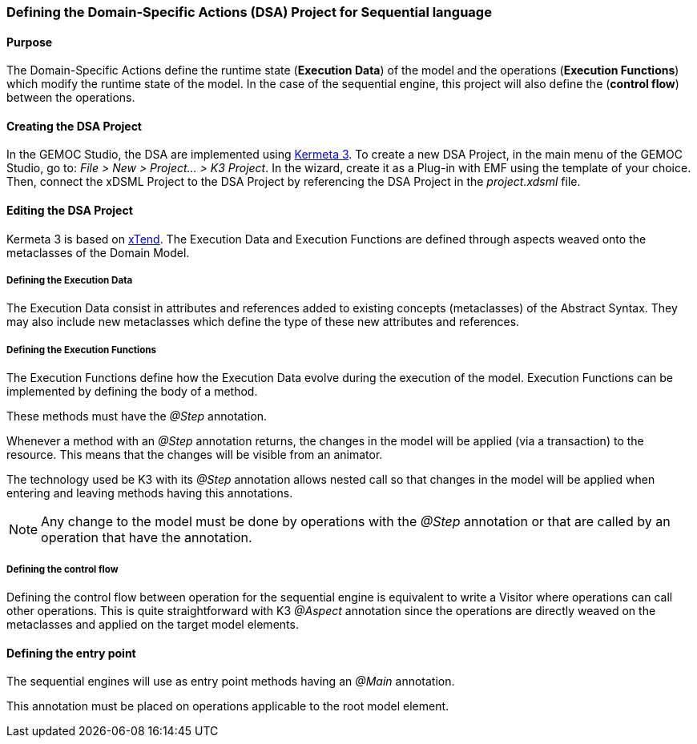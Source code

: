 

[[section-define-sequential-dsa-project]]
=== Defining the Domain-Specific Actions (DSA) Project for Sequential language

==== Purpose
The Domain-Specific Actions define the runtime state (*Execution Data*) of the model and the operations (*Execution Functions*) which modify the runtime state of the model. 
In the case of the sequential engine, this project will also define the (*control flow*) between the operations.

==== Creating the DSA Project
In the GEMOC Studio, the DSA are implemented using https://github.com/diverse-project/k3/wiki[Kermeta 3].
To create a new DSA Project, in the main menu of the GEMOC Studio, go to: _File > New > Project... > K3 Project_. In the wizard, create it as a Plug-in with EMF using the template of your choice.
Then, connect the xDSML Project to the DSA Project by referencing the DSA Project in the _project.xdsml_ file.

==== Editing the DSA Project
Kermeta 3 is based on http://www.eclipse.org/xtend/index.html[xTend]. The Execution Data and Execution Functions are defined through aspects weaved onto the metaclasses of the Domain Model.

===== Defining the Execution Data
The Execution Data consist in attributes and references added to existing concepts (metaclasses) of the Abstract Syntax. They may also include new metaclasses which define the type of these new attributes and references.

===== Defining the Execution Functions
The Execution Functions define how the Execution Data evolve during the execution of the model. Execution Functions can be implemented by defining the body of a method.

These methods must have the _@Step_ annotation.

Whenever a method with an _@Step_ annotation returns, the changes in the model will be applied (via a transaction) to the resource. This means that the changes will be visible from an animator.

The technology used be K3 with its _@Step_ annotation allows nested call so that changes in the model will be applied when entering and leaving methods having this annotations.

[NOTE]
====
Any change to the model must be done by operations with the _@Step_ annotation or that are called by an operation that have the annotation. 
====

===== Defining the control flow
Defining the control flow between operation for the sequential engine is equivalent to write a Visitor where operations can call other operations.
This is quite straightforward with K3 _@Aspect_ annotation since the operations are directly weaved on the metaclasses and applied on the target model elements. 

==== Defining the entry point
The sequential  engines will use as entry point methods having an _@Main_ annotation.

This annotation must be placed on operations applicable to the root model element.
